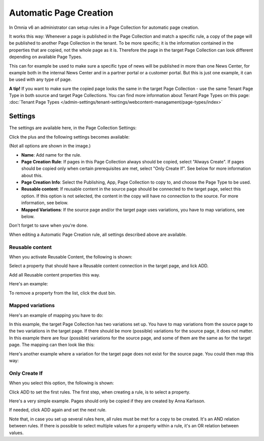 Automatic Page Creation
=========================

In Omnia v6 an administrator can setup rules in a Page Collection for automatic page creation.

It works this way: Whenever a page is published in the Page Collection and match a specific rule, a copy of the page will be published to another Page Collection in the tenant. To be more specific; it is the information contained in the properties that are copied, not the whole page as it is. Therefore the page in the target Page Collection can look different depending on available Page Types.

This can for example be used to make sure a specific type of news will be published in more than one News Center, for example both in the internal News Center and in a partner portal or a customer portal. But this is just one example, it can be used with any type of page.

**A tip!** If you want to make sure the copied page looks the same in the target Page Collection - use the same Tenant Page Type in both source and target Page Collections. You can find more information about Tenant Page Types on this page: :doc:`Tenant Page Types </admin-settings/tenant-settings/webcontent-managament/page-types/index>`

Settings
*********
The settings are available here, in the Page Collection Settings:

.. image:: automatic-page-1.png

Click the plus and the following settings becomes available:

.. image:: automatic-page-2.png

(Not all options are shown in the image.)

+ **Name**: Add name for the rule.
+ **Page Creation Rule**: If pages in this Page Collection always should be copied, select "Always Create". If pages should be copied only when certain prerequisites are met, select "Only Create If". See below for more information about this.
+ **Page Creation Info**: Select the Publishing, App, Page Collection to copy to, and choose the Page Type to be used.
+ **Reusable content**: If reusable content in the source page should be connected to the target page, select this option. If this option is not selected, the content in the copy will have no connection to the source. For more information, see below.
+ **Mapped Variations**: If the source page and/or the target page uses variations, you have to map variations, see below.

Don't forget to save when you're done.

When editing a Automatic Page Creation rule, all settings described above are available.

Reusable content
------------------
When you activate Reusable Content, the following is shown:

.. image:: utomatic-page-reusable.png

Select a property that should have a Reusable content connection in the target page, and lick ADD.

Add all Reusable content properties this way.

Here's an example:

.. image:: automatic-page-reusable-example.png

To remove a property from the list, click the dust bin.

Mapped variations
-------------------
Here's an example of mapping you have to do:

.. image:: automatic-page-mapped.png

In this example, the target Page Collection has two variations set up. You have to map variations from the source page to the two variations in the target page. If there should be more (possible) variations for the source page, it does not matter. In this example there are four (possible) variations for the source page, and some of them are the same as for the target page. The mapping can then look like this:

.. image:: automatic-page-mapped-example-1.png

Here's another example where a variation for the target page does not exist for the source page. You could then map this way:

.. image:: automatic-page-mapped-example-2.png

Only Create If
---------------
When you select this option, the following is shown:

.. image:: automatic-page-3.png

Click ADD to set the first rules. The first step, when creating a rule, is to select a property.

.. image:: automatic-page-4.png

Here's a very simple example. Pages should only be copied if they are created by Anna Karlsson.

If needed, click ADD again and set the next rule. 

Note that, in case you set up several rules here, all rules must be met for a copy to be created. It's an AND relation between rules. If there is possible to select multiple values for a property within a rule, it's an OR relation between values. 









